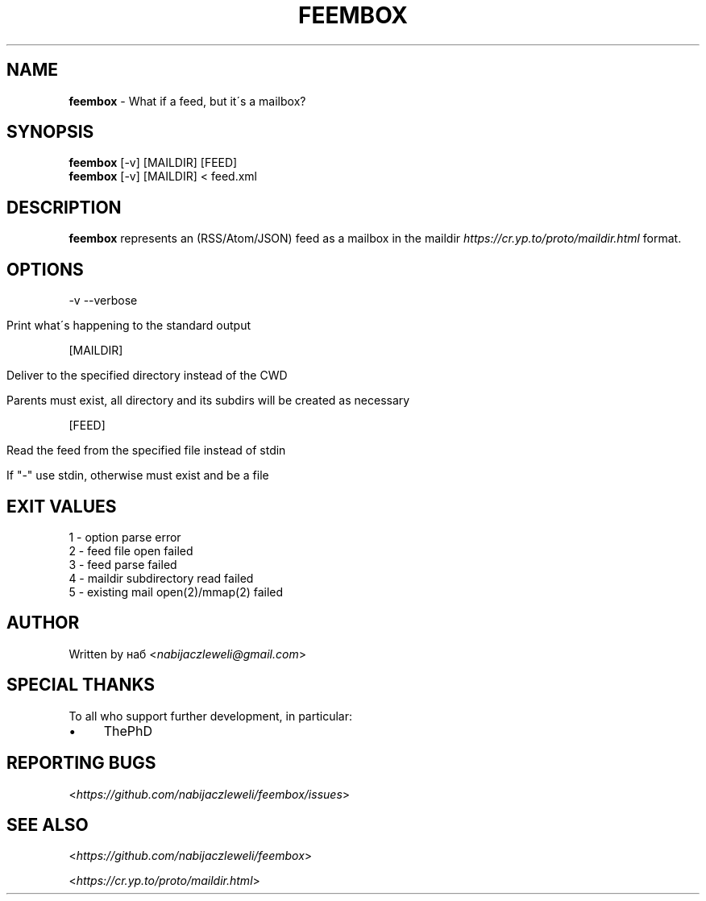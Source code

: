 .\" generated with Ronn/v0.7.3
.\" http://github.com/rtomayko/ronn/tree/0.7.3
.
.TH "FEEMBOX" "1" "May 2020" "feembox developers" ""
.
.SH "NAME"
\fBfeembox\fR \- What if a feed, but it\'s a mailbox?
.
.SH "SYNOPSIS"
\fBfeembox\fR [\-v] [MAILDIR] [FEED]
.
.br
\fBfeembox\fR [\-v] [MAILDIR] < feed\.xml
.
.SH "DESCRIPTION"
\fBfeembox\fR represents an (RSS/Atom/JSON) feed as a mailbox in the maildir \fIhttps://cr\.yp\.to/proto/maildir\.html\fR format\.
.
.SH "OPTIONS"
\-v \-\-verbose
.
.IP "" 4
.
.nf

Print what\'s happening to the standard output
.
.fi
.
.IP "" 0
.
.P
[MAILDIR]
.
.IP "" 4
.
.nf

Deliver to the specified directory instead of the CWD

Parents must exist, all directory and its subdirs will be created as necessary
.
.fi
.
.IP "" 0
.
.P
[FEED]
.
.IP "" 4
.
.nf

Read the feed from the specified file instead of stdin

If "\-" use stdin, otherwise must exist and be a file
.
.fi
.
.IP "" 0
.
.SH "EXIT VALUES"
.
.nf

1 \- option parse error
2 \- feed file open failed
3 \- feed parse failed
4 \- maildir subdirectory read failed
5 \- existing mail open(2)/mmap(2) failed
.
.fi
.
.SH "AUTHOR"
Written by наб <\fInabijaczleweli@gmail\.com\fR>
.
.SH "SPECIAL THANKS"
To all who support further development, in particular:
.
.IP "\(bu" 4
ThePhD
.
.IP "" 0
.
.SH "REPORTING BUGS"
<\fIhttps://github\.com/nabijaczleweli/feembox/issues\fR>
.
.SH "SEE ALSO"
<\fIhttps://github\.com/nabijaczleweli/feembox\fR>
.
.P
<\fIhttps://cr\.yp\.to/proto/maildir\.html\fR>

